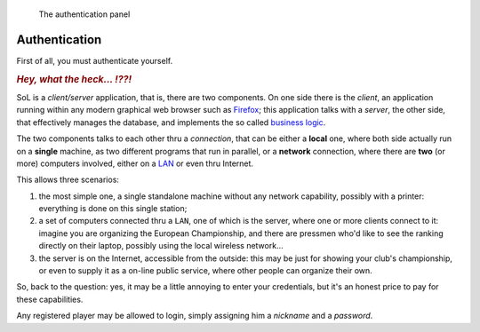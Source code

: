 .. -*- coding: utf-8 -*-
.. :Progetto:  SoL
.. :Creato:    mer 25 dic 2013 12:25:33 CET
.. :Autore:    Lele Gaifax <lele@metapensiero.it>
.. :Licenza:   GNU General Public License version 3 or later
..

.. _authentication:

.. figure:: authentication.png
   :figclass: float-right

   The authentication panel


Authentication
==============

First of all, you must authenticate yourself.

.. rubric::  *Hey, what the heck... ⁉⁈*

SoL is a `client/server` application, that is, there are two
components. On one side there is the *client*, an application running
within any modern graphical web browser such as Firefox__; this
application talks with a *server*, the other side, that effectively
manages the database, and implements the so called `business logic`__.

The two components talks to each other thru a *connection*, that can
be either a **local** one, where both side actually run on a
**single** machine, as two different programs that run in parallel, or
a **network** connection, where there are **two** (or more) computers
involved, either on a `LAN`__ or even thru Internet.

This allows three scenarios:

1. the most simple one, a single standalone machine without any
   network capability, possibly with a printer: everything is done on
   this single station;

2. a set of computers connected thru a ``LAN``, one of which is the
   server, where one or more clients connect to it: imagine you are
   organizing the European Championship, and there are pressmen who'd
   like to see the ranking directly on their laptop, possibly using
   the local wireless network...

3. the server is on the Internet, accessible from the outside: this
   may be just for showing your club's championship, or even to supply
   it as a on-line public service, where other people can organize
   their own.

So, back to the question: yes, it may be a little annoying to enter
your credentials, but it's an honest price to pay for these
capabilities.

Any registered player may be allowed to login, simply assigning him a
`nickname` and a `password`.

__ http://en.wikipedia.org/wiki/Business_logic
__ http://en.wikipedia.org/wiki/Local_area_network
__ http://www.mozilla.org/en-US/firefox/new
